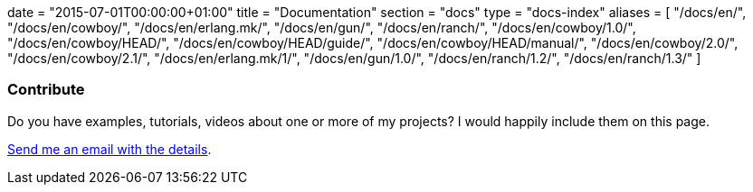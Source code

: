 +++
date = "2015-07-01T00:00:00+01:00"
title = "Documentation"
section = "docs"
type = "docs-index"
aliases = [
	"/docs/en/",
	"/docs/en/cowboy/",
	"/docs/en/erlang.mk/",
	"/docs/en/gun/",
	"/docs/en/ranch/",
	"/docs/en/cowboy/1.0/",
	"/docs/en/cowboy/HEAD/",
	"/docs/en/cowboy/HEAD/guide/",
	"/docs/en/cowboy/HEAD/manual/",
	"/docs/en/cowboy/2.0/",
	"/docs/en/cowboy/2.1/",
	"/docs/en/erlang.mk/1/",
	"/docs/en/gun/1.0/",
	"/docs/en/ranch/1.2/",
	"/docs/en/ranch/1.3/"
]
+++

=== Contribute

Do you have examples, tutorials, videos about one or more
of my projects? I would happily include them on this page.

mailto:contact@ninenines.eu[Send me an email with the details].
